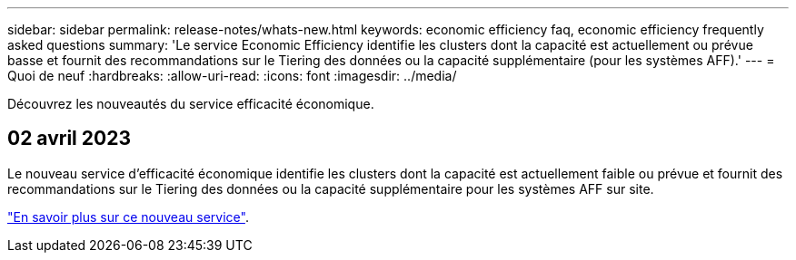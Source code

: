 ---
sidebar: sidebar 
permalink: release-notes/whats-new.html 
keywords: economic efficiency faq, economic efficiency frequently asked questions 
summary: 'Le service Economic Efficiency identifie les clusters dont la capacité est actuellement ou prévue basse et fournit des recommandations sur le Tiering des données ou la capacité supplémentaire (pour les systèmes AFF).' 
---
= Quoi de neuf
:hardbreaks:
:allow-uri-read: 
:icons: font
:imagesdir: ../media/


[role="lead"]
Découvrez les nouveautés du service efficacité économique.



== 02 avril 2023

Le nouveau service d'efficacité économique identifie les clusters dont la capacité est actuellement faible ou prévue et fournit des recommandations sur le Tiering des données ou la capacité supplémentaire pour les systèmes AFF sur site.

link:https://docs.netapp.com/us-en/bluexp-economic-efficiency/get-started/intro.html["En savoir plus sur ce nouveau service"].
